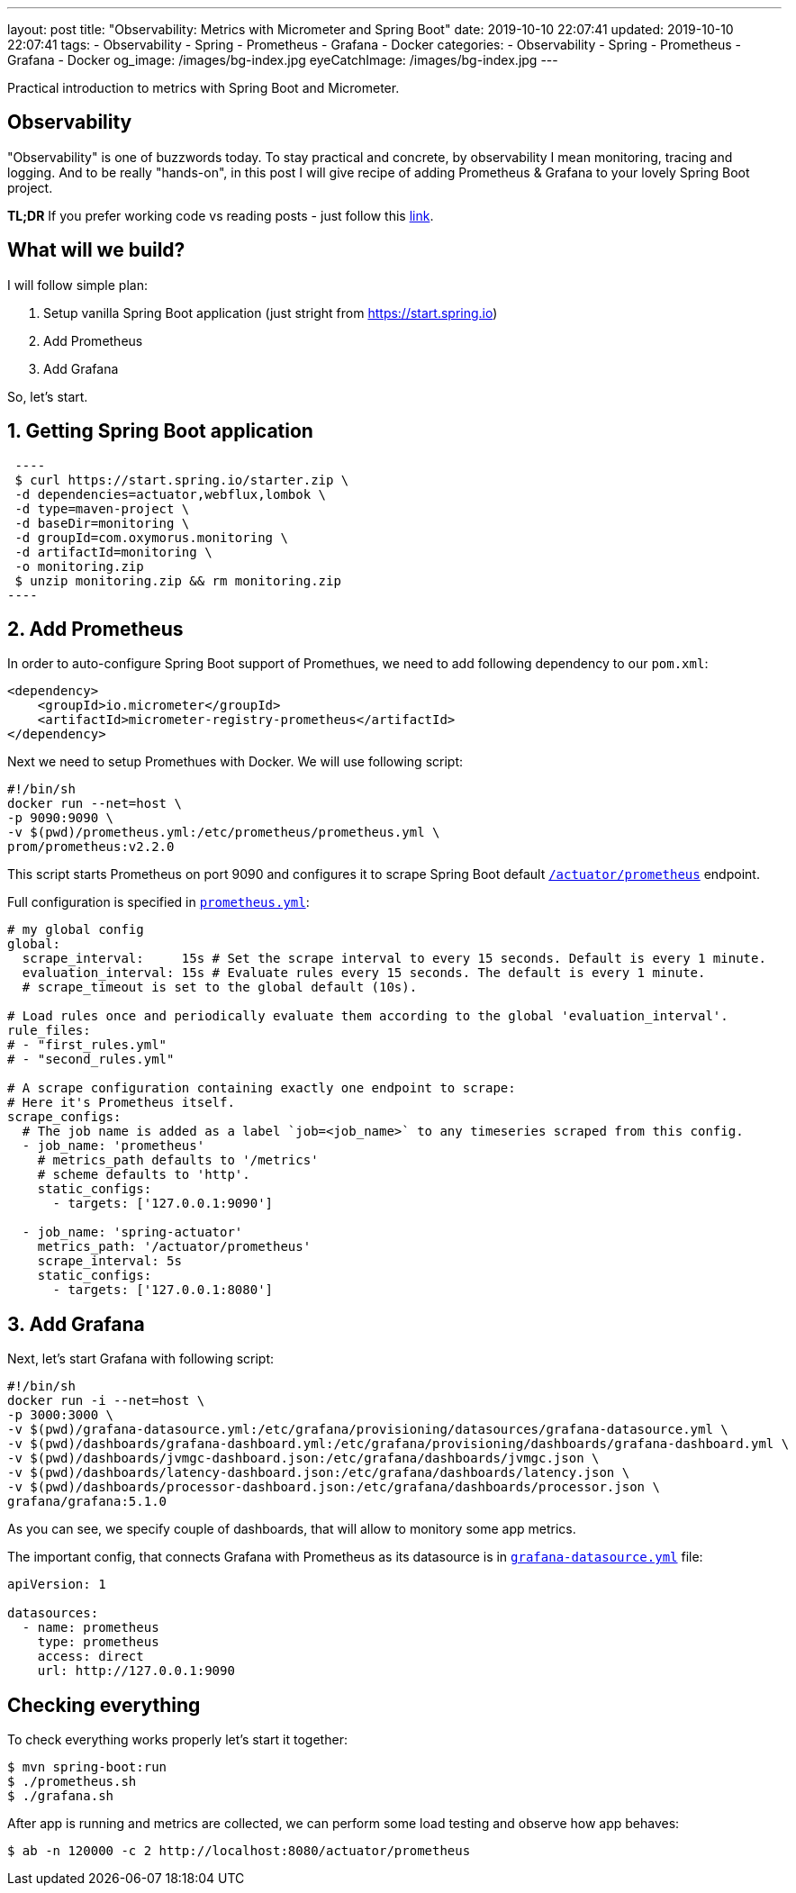 ---
layout: post
title:  "Observability: Metrics with Micrometer and Spring Boot"
date: 2019-10-10 22:07:41
updated: 2019-10-10 22:07:41
tags:
    - Observability
    - Spring
    - Prometheus
    - Grafana
    - Docker
categories:
    - Observability
    - Spring
    - Prometheus
    - Grafana
    - Docker
og_image: /images/bg-index.jpg
eyeCatchImage: /images/bg-index.jpg
---

:micrometer-demo-url: https://github.com/zghurskyi/investigations/tree/master/investigation-micrometer
:spring-boot-prometheus-reference-url: https://docs.spring.io/spring-boot/docs/current/reference/html/production-ready-metrics.html#production-ready-metrics-export-prometheus
:prometheus-config-reference-url: https://prometheus.io/docs/prometheus/latest/configuration/configuration/
:grafana-datasources-reference-url: https://grafana.com/docs/administration/provisioning/#datasources

Practical introduction to metrics with Spring Boot and Micrometer.

++++
<!-- more -->
++++

== Observability

"Observability" is one of buzzwords today. To stay practical and concrete,
by observability I mean monitoring, tracing and logging.
And to be really "hands-on", in this post I will give recipe
of adding Prometheus & Grafana to your lovely Spring Boot project.

*TL;DR* If you prefer working code vs reading posts - just follow this {micrometer-demo-url}[link].

== What will we build?

I will follow simple plan:

. Setup vanilla Spring Boot application (just stright from https://start.spring.io)
. Add Prometheus
. Add Grafana

So, let's start.

== 1. Getting Spring Boot application

[source,shell]
 ----
 $ curl https://start.spring.io/starter.zip \
 -d dependencies=actuator,webflux,lombok \
 -d type=maven-project \
 -d baseDir=monitoring \
 -d groupId=com.oxymorus.monitoring \
 -d artifactId=monitoring \
 -o monitoring.zip
 $ unzip monitoring.zip && rm monitoring.zip
----

== 2. Add Prometheus

In order to auto-configure Spring Boot support of Promethues,
we need to add following dependency to our `pom.xml`:

[source,yml]
----
<dependency>
    <groupId>io.micrometer</groupId>
    <artifactId>micrometer-registry-prometheus</artifactId>
</dependency>
----

Next we need to setup Promethues with Docker. We will use following script:

[source,shell script]
----
#!/bin/sh
docker run --net=host \
-p 9090:9090 \
-v $(pwd)/prometheus.yml:/etc/prometheus/prometheus.yml \
prom/prometheus:v2.2.0
----

This script starts Prometheus on port 9090 and configures it to scrape Spring Boot
default {spring-boot-prometheus-reference-url}[`/actuator/prometheus`] endpoint.

Full configuration is specified in {prometheus-config-reference-url}[`prometheus.yml`]:

[source,yaml]
----
# my global config
global:
  scrape_interval:     15s # Set the scrape interval to every 15 seconds. Default is every 1 minute.
  evaluation_interval: 15s # Evaluate rules every 15 seconds. The default is every 1 minute.
  # scrape_timeout is set to the global default (10s).

# Load rules once and periodically evaluate them according to the global 'evaluation_interval'.
rule_files:
# - "first_rules.yml"
# - "second_rules.yml"

# A scrape configuration containing exactly one endpoint to scrape:
# Here it's Prometheus itself.
scrape_configs:
  # The job name is added as a label `job=<job_name>` to any timeseries scraped from this config.
  - job_name: 'prometheus'
    # metrics_path defaults to '/metrics'
    # scheme defaults to 'http'.
    static_configs:
      - targets: ['127.0.0.1:9090']

  - job_name: 'spring-actuator'
    metrics_path: '/actuator/prometheus'
    scrape_interval: 5s
    static_configs:
      - targets: ['127.0.0.1:8080']
----

== 3. Add Grafana

Next, let's start Grafana with following script:

[source,shell script]
----
#!/bin/sh
docker run -i --net=host \
-p 3000:3000 \
-v $(pwd)/grafana-datasource.yml:/etc/grafana/provisioning/datasources/grafana-datasource.yml \
-v $(pwd)/dashboards/grafana-dashboard.yml:/etc/grafana/provisioning/dashboards/grafana-dashboard.yml \
-v $(pwd)/dashboards/jvmgc-dashboard.json:/etc/grafana/dashboards/jvmgc.json \
-v $(pwd)/dashboards/latency-dashboard.json:/etc/grafana/dashboards/latency.json \
-v $(pwd)/dashboards/processor-dashboard.json:/etc/grafana/dashboards/processor.json \
grafana/grafana:5.1.0
----

As you can see, we specify couple of dashboards, that will allow to monitory some app metrics.

The important config, that connects Grafana with Prometheus as
its datasource is in {grafana-datasources-reference-url}[`grafana-datasource.yml`] file:

[source,yaml]
----
apiVersion: 1

datasources:
  - name: prometheus
    type: prometheus
    access: direct
    url: http://127.0.0.1:9090
----

== Checking everything

To check everything works properly let's start it together:

[source,shell script]
----
$ mvn spring-boot:run
$ ./prometheus.sh
$ ./grafana.sh
----

After app is running and metrics are collected, we can perform some load testing and observe how app behaves:

[source,shell script]
----
$ ab -n 120000 -c 2 http://localhost:8080/actuator/prometheus
----
